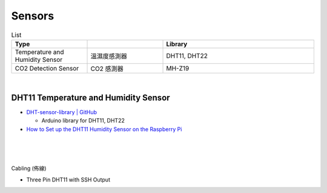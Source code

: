Sensors
==========

.. list-table:: List
   :widths: 25 25 50
   :header-rows: 1

   * - Type
     - 
     - Library
   * - Temperature and Humidity Sensor
     - 溫濕度感測器
     - DHT11, DHT22
   * - CO2 Detection Sensor
     - CO2 感測器
     - MH-Z19

|


DHT11 Temperature and Humidity Sensor
----------------------------------------

- `DHT-sensor-library | GitHub <https://github.com/adafruit/DHT-sensor-library>`_
  
  - Arduino library for DHT11, DHT22


- `How to Set up the DHT11 Humidity Sensor on the Raspberry Pi <https://www.circuitbasics.com/how-to-set-up-the-dht11-humidity-sensor-on-the-raspberry-pi/>`_


|

.. raw:: html

  <img src="https://www.freva.com/wp-content/uploads/2019/05/DHT11.webp" alt="" width="200" height="">

|

|

Cabling (佈線)


- Three Pin DHT11 with SSH Output

.. raw:: html

  <img src="https://www.circuitbasics.com/wp-content/uploads/2015/12/How-to-Setup-the-DHT11-on-the-Raspberry-Pi-Three-pin-DHT11-Wiring-Diagram.png" alt="" width="650" height="">




